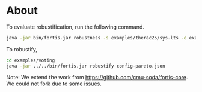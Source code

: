 * About
To evaluate robustification, run the following command.
#+begin_src bash
  java -jar bin/fortis.jar robustness -s examples/therac25/sys.lts -e examples/therac25/env0.lts -p examples/therac25/p.lts -d examples/therac25/env.lts
#+end_src

To robustify,
#+begin_src bash
cd examples/voting
java -jar ../../bin/fortis.jar robustify config-pareto.json
#+end_src

Note: We extend the work from https://github.com/cmu-soda/fortis-core. We could not fork due to some issues.

